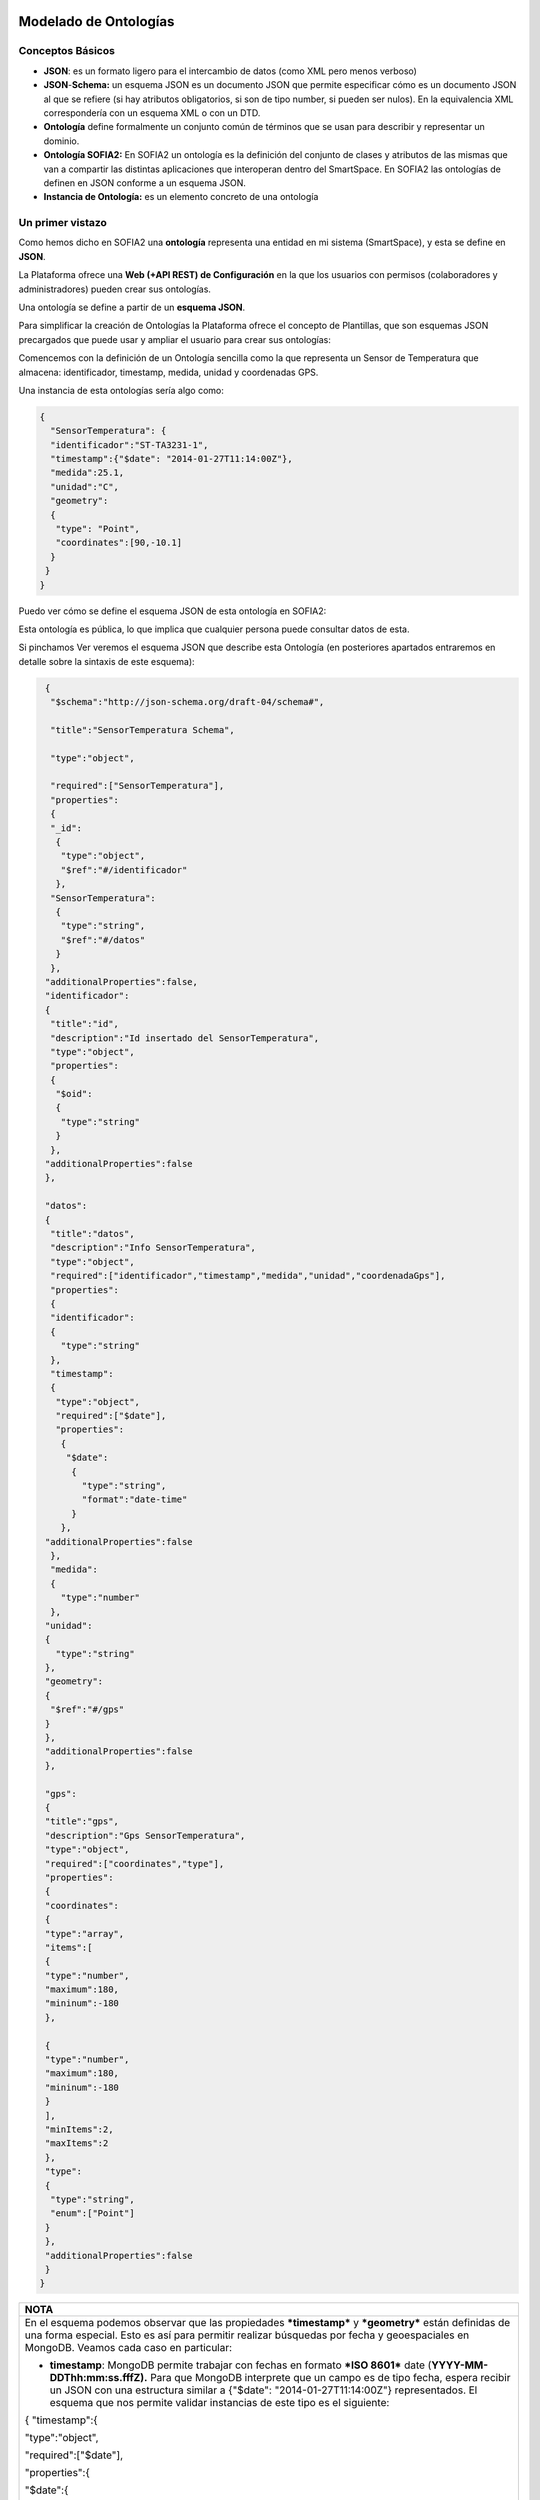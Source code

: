 .. figure::  ./../../images/logo_sofia2_grande.png
 :align:   center
 
Modelado de Ontologías
======================

Conceptos Básicos
-----------------

-  **JSON**: es un formato ligero para el intercambio de datos (como XML pero menos verboso)

-  **JSON**-**Schema:** un esquema JSON es un documento JSON que permite especificar cómo es un documento JSON al que se refiere (si hay atributos obligatorios, si son de tipo number, si pueden ser nulos). En la equivalencia XML correspondería con un esquema XML o con un DTD.

-  **Ontología** define formalmente un conjunto común de términos que se usan para describir y representar un dominio.

-  **Ontología SOFIA2:** En SOFIA2 un ontología es la definición del conjunto de clases y atributos de las mismas que van a compartir las distintas aplicaciones que interoperan dentro del SmartSpace. En SOFIA2 las ontologías de definen en JSON conforme a un esquema JSON.

-  **Instancia de Ontología:** es un elemento concreto de una ontología

Un primer vistazo
-----------------

Como hemos dicho en SOFIA2 una **ontología** representa una entidad en mi sistema (SmartSpace), y esta se define en **JSON**.

La Plataforma ofrece una **Web (+API REST) de Configuración** en la que los usuarios con permisos (colaboradores y administradores) pueden crear sus ontologías.

|image2|

Una ontología se define a partir de un **esquema JSON**.

Para simplificar la creación de Ontologías la Plataforma ofrece el concepto de Plantillas, que son esquemas JSON precargados que puede usar y ampliar el usuario para crear sus ontologías:

|image3|

Comencemos con la definición de un Ontología sencilla como la que representa un Sensor de Temperatura que almacena: identificador, timestamp, medida, unidad y coordenadas GPS.

Una instancia de esta ontologías sería algo como:

.. code-block:: json

   {
     "SensorTemperatura": {
     "identificador":"ST-TA3231-1",
     "timestamp":{"$date": "2014-01-27T11:14:00Z"},
     "medida":25.1,
     "unidad":"C",
     "geometry":
     {
      "type": "Point",
      "coordinates":[90,-10.1]
     }
    }
   } 

Puedo ver cómo se define el esquema JSON de esta ontología en SOFIA2:

|image4|

Esta ontología es pública, lo que implica que cualquier persona puede consultar datos de esta.

Si pinchamos Ver |image5| veremos el esquema JSON que describe esta Ontología (en posteriores apartados entraremos en detalle sobre la sintaxis de este esquema):


.. code-block:: json

    {
     "$schema":"http://json-schema.org/draft-04/schema#",
     
     "title":"SensorTemperatura Schema",
     
     "type":"object",
     
     "required":["SensorTemperatura"],
     "properties":
     {
     "_id":
      {
       "type":"object",
       "$ref":"#/identificador"
      },
     "SensorTemperatura":
      {
       "type":"string",
       "$ref":"#/datos"
      }
     },
    "additionalProperties":false,
    "identificador":
    {
     "title":"id",
     "description":"Id insertado del SensorTemperatura",
     "type":"object",
     "properties":
     {
      "$oid":
      {
       "type":"string"
      }
     },
    "additionalProperties":false
    },

    "datos":
    {
     "title":"datos",
     "description":"Info SensorTemperatura",
     "type":"object",
     "required":["identificador","timestamp","medida","unidad","coordenadaGps"],
     "properties":
     {
     "identificador":
     {
       "type":"string"
     },
     "timestamp":
     {
      "type":"object",
      "required":["$date"],
      "properties":
       {
        "$date":
         {
           "type":"string",
           "format":"date-time"
         }
       },
    "additionalProperties":false
     },
     "medida":
     {
       "type":"number"
     },
    "unidad":
    {
      "type":"string"
    },
    "geometry":
    {
     "$ref":"#/gps"
    }
    },
    "additionalProperties":false
    },

    "gps":
    {
    "title":"gps",
    "description":"Gps SensorTemperatura",
    "type":"object",
    "required":["coordinates","type"],
    "properties":
    {
    "coordinates":
    {
    "type":"array",
    "items":[
    {
    "type":"number",
    "maximum":180,
    "mininum":-180
    },

    {
    "type":"number",
    "maximum":180,
    "mininum":-180
    }
    ],
    "minItems":2,
    "maxItems":2
    },
    "type":
    {
     "type":"string",
     "enum":["Point"]
    }
    },
    "additionalProperties":false
    }
   } 

+--------------------------------------------------------------------------------------------------------------------------------------------------------------------------------------------------------------------------------------------------------------------------------------------------------------------------------------------------------------------------------------------------------+
| **NOTA**                                                                                                                                                                                                                                                                                                                                                                                               |
+========================================================================================================================================================================================================================================================================================================================================================================================================+
| En el esquema podemos observar que las propiedades ***timestamp*** y ***geometry*** están definidas de una forma especial. Esto es así para permitir realizar búsquedas por fecha y geoespaciales en MongoDB. Veamos cada caso en particular:                                                                                                                                                          |
|                                                                                                                                                                                                                                                                                                                                                                                                        |
| -  **timestamp**: MongoDB permite trabajar con fechas en formato ***ISO 8601*** date (**YYYY-MM-DDThh:mm:ss.fffZ).** Para que MongoDB interprete que un campo es de tipo fecha, espera recibir un JSON con una estructura similar a {"$date": "2014-01-27T11:14:00Z"} representados. El esquema que nos permite validar instancias de este tipo es el siguiente:                                       |
|                                                                                                                                                                                                                                                                                                                                                                                                        |
| { "timestamp":{                                                                                                                                                                                                                                                                                                                                                                                        |
|                                                                                                                                                                                                                                                                                                                                                                                                        |
| "type":"object",                                                                                                                                                                                                                                                                                                                                                                                       |
|                                                                                                                                                                                                                                                                                                                                                                                                        |
| "required":["$date"],                                                                                                                                                                                                                                                                                                                                                                                  |
|                                                                                                                                                                                                                                                                                                                                                                                                        |
| "properties":{                                                                                                                                                                                                                                                                                                                                                                                         |
|                                                                                                                                                                                                                                                                                                                                                                                                        |
| "$date":{                                                                                                                                                                                                                                                                                                                                                                                              |
|                                                                                                                                                                                                                                                                                                                                                                                                        |
| "type":"string",                                                                                                                                                                                                                                                                                                                                                                                       |
|                                                                                                                                                                                                                                                                                                                                                                                                        |
| "format":"date-time"                                                                                                                                                                                                                                                                                                                                                                                   |
|                                                                                                                                                                                                                                                                                                                                                                                                        |
| }                                                                                                                                                                                                                                                                                                                                                                                                      |
|                                                                                                                                                                                                                                                                                                                                                                                                        |
| },                                                                                                                                                                                                                                                                                                                                                                                                     |
|                                                                                                                                                                                                                                                                                                                                                                                                        |
| "additionalProperties": false                                                                                                                                                                                                                                                                                                                                                                          |
|                                                                                                                                                                                                                                                                                                                                                                                                        |
| }                                                                                                                                                                                                                                                                                                                                                                                                      |
|                                                                                                                                                                                                                                                                                                                                                                                                        |
| }                                                                                                                                                                                                                                                                                                                                                                                                      |
|                                                                                                                                                                                                                                                                                                                                                                                                        |
|     Esto nos permite realizar consultas como la siguiente :                                                                                                                                                                                                                                                                                                                                            |
|                                                                                                                                                                                                                                                                                                                                                                                                        |
| db.SensorTemperatura.find({"Sensor.created":{"$lt": new ISODate()}});                                                                                                                                                                                                                                                                                                                                  |
|                                                                                                                                                                                                                                                                                                                                                                                                        |
| -  **geometry:** MongoDB permite realizar consultas geoespaciales y para ello requiere que los campos que hayan de tratarse con este fin sean definidos, con la siguiente estructura:                                                                                                                                                                                                                  |
|                                                                                                                                                                                                                                                                                                                                                                                                        |
| { "geometry": {                                                                                                                                                                                                                                                                                                                                                                                        |
|                                                                                                                                                                                                                                                                                                                                                                                                        |
| "type": "object",                                                                                                                                                                                                                                                                                                                                                                                      |
|                                                                                                                                                                                                                                                                                                                                                                                                        |
| "required":["coordinates","type"],                                                                                                                                                                                                                                                                                                                                                                     |
|                                                                                                                                                                                                                                                                                                                                                                                                        |
| "properties":{                                                                                                                                                                                                                                                                                                                                                                                         |
|                                                                                                                                                                                                                                                                                                                                                                                                        |
| "coordinates":{                                                                                                                                                                                                                                                                                                                                                                                        |
|                                                                                                                                                                                                                                                                                                                                                                                                        |
| "type":"array",                                                                                                                                                                                                                                                                                                                                                                                        |
|                                                                                                                                                                                                                                                                                                                                                                                                        |
| "items":[                                                                                                                                                                                                                                                                                                                                                                                              |
|                                                                                                                                                                                                                                                                                                                                                                                                        |
| {                                                                                                                                                                                                                                                                                                                                                                                                      |
|                                                                                                                                                                                                                                                                                                                                                                                                        |
| "type":"number",                                                                                                                                                                                                                                                                                                                                                                                       |
|                                                                                                                                                                                                                                                                                                                                                                                                        |
| "maximum": 90,                                                                                                                                                                                                                                                                                                                                                                                         |
|                                                                                                                                                                                                                                                                                                                                                                                                        |
| "minimum": -90                                                                                                                                                                                                                                                                                                                                                                                         |
|                                                                                                                                                                                                                                                                                                                                                                                                        |
| },                                                                                                                                                                                                                                                                                                                                                                                                     |
|                                                                                                                                                                                                                                                                                                                                                                                                        |
| {                                                                                                                                                                                                                                                                                                                                                                                                      |
|                                                                                                                                                                                                                                                                                                                                                                                                        |
| "type":"number",                                                                                                                                                                                                                                                                                                                                                                                       |
|                                                                                                                                                                                                                                                                                                                                                                                                        |
| "maximum": 180,                                                                                                                                                                                                                                                                                                                                                                                        |
|                                                                                                                                                                                                                                                                                                                                                                                                        |
| "minimum": -180                                                                                                                                                                                                                                                                                                                                                                                        |
|                                                                                                                                                                                                                                                                                                                                                                                                        |
| }                                                                                                                                                                                                                                                                                                                                                                                                      |
|                                                                                                                                                                                                                                                                                                                                                                                                        |
| ],                                                                                                                                                                                                                                                                                                                                                                                                     |
|                                                                                                                                                                                                                                                                                                                                                                                                        |
| "minItems":2,                                                                                                                                                                                                                                                                                                                                                                                          |
|                                                                                                                                                                                                                                                                                                                                                                                                        |
| "maxItems":2                                                                                                                                                                                                                                                                                                                                                                                           |
|                                                                                                                                                                                                                                                                                                                                                                                                        |
| },                                                                                                                                                                                                                                                                                                                                                                                                     |
|                                                                                                                                                                                                                                                                                                                                                                                                        |
| "type":{                                                                                                                                                                                                                                                                                                                                                                                               |
|                                                                                                                                                                                                                                                                                                                                                                                                        |
| "type":"string",                                                                                                                                                                                                                                                                                                                                                                                       |
|                                                                                                                                                                                                                                                                                                                                                                                                        |
| "enum":["Point"]                                                                                                                                                                                                                                                                                                                                                                                       |
|                                                                                                                                                                                                                                                                                                                                                                                                        |
| }                                                                                                                                                                                                                                                                                                                                                                                                      |
|                                                                                                                                                                                                                                                                                                                                                                                                        |
| },                                                                                                                                                                                                                                                                                                                                                                                                     |
|                                                                                                                                                                                                                                                                                                                                                                                                        |
| "additionalProperties":false                                                                                                                                                                                                                                                                                                                                                                           |
|                                                                                                                                                                                                                                                                                                                                                                                                        |
| }                                                                                                                                                                                                                                                                                                                                                                                                      |
|                                                                                                                                                                                                                                                                                                                                                                                                        |
|     La propiedad *geometry*, está compuesto del tipo “Point” y de unas coordenadas, que representa un punto, dado por la latitud y longitud (“coordenates”:[Latitud,Longitud]). El rango de valores que soporta MongoDB para este tipo de coordenadas está entre [90, -90] para las latitud y [180,-180] para la longitud. Si se intenta insertar un valor fuera del rango, MongoDB retornará error.   |
|                                                                                                                                                                                                                                                                                                                                                                                                        |
|     Una instancia que cumple con esta estructura: {"geometry ": {"type":”Point”, “coordinates”:[1.9, -3.9]}}                                                                                                                                                                                                                                                                                           |
|                                                                                                                                                                                                                                                                                                                                                                                                        |
|     Podremos realizar búsquedas geoespaciales en MongoDB como la siguiente:                                                                                                                                                                                                                                                                                                                            |
|                                                                                                                                                                                                                                                                                                                                                                                                        |
| db.SensorTemperatura.find({“Sensor.geometry.coordinates”:{$near:[12,12],$maxDistance:1}})                                                                                                                                                                                                                                                                                                              |
+--------------------------------------------------------------------------------------------------------------------------------------------------------------------------------------------------------------------------------------------------------------------------------------------------------------------------------------------------------------------------------------------------------+

Puedo ver las **instancias de mis ontologías** desde la Web de Configuración a través de la opción Consulta a Base de Datos:

|image6|

Si en esta consulta lanzo una consulta de este estilo:

|image7|

Veré la información de la última instancia insertada en la BDTR de SOFIA2:

.. code-block:: json

  {
   "id":
   {
    "$oid": "51e3dbd465701fd8e0f69828"
   },
   "contextData": 
   {
     "session_key": "08bf50c8-6ea6-41dc-99ac-5d12a6f517a3",
     "user_id": 1,
     "kp_id": 9,
     "kp_identificador": "gatewaysensores",
     "timestamp": {"$date": "2014-01-27T11:14:00Z"}
   },
   {
    "SensorTemperatura": 
    {
      "identificador":"ST-TA3231-1",
      "timestamp":{"$date": "2014-01-27T11:14:00Z"},
      "medida":25.1,
      "unidad":"C",
      "geometry":
      {
        "type": "Point",
        "coordinates":[90,-10.1]
      }
    }
   }
  }


Podemos observar que la información devuelta incluye:

-  El **identificador** de esa instancia:

    |image8|

-  **Información de contexto:** como el KP, instancia, usuario, sesión y fecha en la que se insertó.

    |image9|

-  **Instancia de la Ontología**

    |image10|

Tecnologías Implicadas
----------------------

JSON
^^^^

`JSON es el acrónimo de JavaScript Object Notation <http://www.json.org/>`__.

JSON es un formato ligero originalmente concebido para el intercambio de datos en Internet.

Tipos de datos 
~~~~~~~~~~~~~~~

-  **string** : Cadena de texto

-  **number**: Numérico

-  **object**: Objeto

-  **char**: Caracteres Unicode válidos

-  **array**: Colección de valore

-  **null**: Nulo

-  **boolean**: Valores true o false

En JSON, se presentan de estas formas:

Un **objeto** es un conjunto sin ordenar de pares clave-valor. Comienza por “{“ y termina con “}”. Cada nombre estará seguido por “:”, los pares clave-valor estarán separados por “,”.

|image11|

|image12|

Un **array** es una colección de valores. Comienza por “[“ y finaliza con “]”. Los valores se separan por “,”.

|image13|

|image14|

Un **valor** puede ser una cadena de caracteres con comillas doble, un número, true, false, null, un objeto o un array. Esta estructuras pueden anidarse:

|image15|

Un **string** es una secuencia de cero o más caracteres Unicode, encerrados entre comillas dobles (“)

|image16|

Un **número** es como un número decimal en Java.

|image17|

Referencias
~~~~~~~~~~~

`http://cdn.dzone.com/sites/all/files/refcardz/rc173-010d-JSON\_2.pdf <http://cdn.dzone.com/sites/all/files/refcardz/rc173-010d-JSON_2.pdf>`__

Esquemas JSON (JSON-SChema)
^^^^^^^^^^^^^^^^^^^^^^^^^^^

JSON-Schema (`http://json-schema.org <http://json-schema.org>`__ ) es un formato JSON para describir datos en JSON. Es en JSON lo que XSD a XML. Ofrece un contrato para definir los datos requeridos para una aplicación dada y la forma de interactuar con él.

Ejemplo
~~~~~~~

Para hacernos una idea veamos un ejemplo de un esquema JSON sencillo:

.. code-block:: json

  {
    "$schema": "http://json-schema.org/draft-04/schema#",
    "title": "Product",
    "description": "A product from Acme's catalog",
    "type":"object",
    "properties":
    {
      "id":
      {
        "description": "The unique identifier for a product",
        "type": "integer"
      },
    "name":
    {
      "description": "Name of the product",
      "type": "string"
    },
    "price":
    {
      "type": "number",
      "minimum": 0,
      "exclusiveMinimum": true
    }
   },
   "required": ["id","name","price"]
 }

Que validaría como válidos JSONs como este:

.. code-block:: json

  {
    "id": 1,
    "name": "A green door",
    "price": 12.50,
    "tags": ["home", "green"]
  }


Y como inválido este por no tener el atributo price:

.. code-block:: json

  {
       "id": 1,
       "name": "A green door",
       "tags": ["home", "green"]
  }


Atributos de un esquema JSON
~~~~~~~~~~~~~~~~~~~~~~~~~~~~

Podemos ver la referencia completa de la especificación JSON aquí: `http://json-schema.org/latest/json-schema-core.html <http://json-schema.org/latest/json-schema-core.html>`__

.. code-block:: json
   {
    "$schema": "http://json-schema.org/draft-04/schema#",
    "title": "Product",
    "description": "A product from Acme's catalog",
    "type": "object",
    "properties": {
        …
       	…
	       …
       	…
    },
    "required": ["id", "name", "price"]
   }



Los atributos más utilizados en un esquema JON son:

* **“$schema”**: Nos permite indicar la versión del Schema JSON que queremos usar: 0.4 o 0.3, SOFIA2 se apoya en la versión 0.4 (`http://json-schema.org/draft-04/schema# <http://json-schema.org/draft-04/schema>`__).

*  **“title”**: indicar un título con el que identificar el esquema.

*  **“description”**: Se puede utilizar este atributo para incluir una descripción de lo que va a representar el esquema JSON.

*  **“type”**: Para indicar el tipo que va a representar el esquema.

*  **“properties”**: Este atributo es un objeto con las definiciones de propiedades que definen los valores estáticos de una instancia de objeto. Es una lista no ordenada de propiedades. Los nombres de las propiedades se deben cumplir y el valor de las propiedades se definen a partir de un esquema, que debe cumplirse también.

*  **“patternProperties”**: Este atributo es un objeto con las definiciones de propiedades que definen los valores de una instancia de objeto. Es una lista desordenada de propiedades. Los nombres de las propiedades son patrones de expresiones regulares, las instancias de las propiedades deben cumplir con el patrón definido y el valor de la propiedad con el esquema que define esa propiedad.

*  **“additionalProperties”**: Permite indicar si la instancia JSON puede contener propiedades que no hayan sido definidas en el esquema. Tiene dos posibles valores (true o false), para indicar si se admite cualquier propiedad o no. Si no se añade la propiedad, se podrá incluir cualquier otra propiedad.

*  **“required”**: Permite indicar todas las propiedades que son obligatorias para una instancia JSON y que como mínimo debe incluir. Las propiedades se incluirán entre corchetes y separadas por el carácter “,”.

    (Este propiedad es obligatoria incluirla en el esquema).

-  **“$ref”**: Define una URI de un esquema que contienen la completa representación para esa propiedad.

Veamos en este extracto de esquema un ejemplo para los atributos definidos:

.. code-block:: json

{
    "$schema":"http://json-schema.org/draft-04/schema#",
    
    "title":"SensorTemperatura Schema",
    
    "type":"object",
    
    "required":["SensorTemperatura"],
    
    "properties":
    {
        "_id":
        {
            "type":"object",
            "$ref":"#/identificador"
        },
        "SensorTemperatura":
        {
            "type":"string",
            "$ref":"#/datos"
        }
      },
      
      "additionalProperties":false,
}

En este ejemplo podemos ver que hay una propiedad que es obligatoria “\ **SensorTemperatura**\ ” y que hay dos propiedades **“\_id**\ ” y “\ **SensorTemperatura**\ ”, que incluyen una referencia a un elemento que es el que contiene la representación completa de esa propiedad.


.. code-block:: json

"identificador":{

"title":"id",

"description":"Id insertado del SensorTemperatura",

"type":"object",

"properties":{

"$oid":{

"type":"string"

}
},

"additionalProperties":false
},

"datos":{

"title":"datos",
"description":"Info SensorTemperatura",
"type":"object",
"required":["identificador","timestamp","medida","unidad","coordenadaGps"],

"properties":{

"identificador":{

"type":"string"

},

"timestamp":{

"type":"object",

"required":["$date"],

"properties":{

"$date":{

"type":"string",

"format":"date-time"

}

},

"additionalProperties":false

},

"medida":{

"type":"number"

},

"unidad":{

"type":"string"},

"geometry":{

"$ref":"#/gps"

}

},

"additionalProperties":false

Como podemos ver tanto “identificador” como en “datos” son esquemas que definen su representación. Podemos ver también que no se admiten ningún tipo de propiedad que no sean las definidas (se ha incluido “additionalProperties”).

*  **Enumerados**: Los enumerados los representaremos a como una lista entre corchetes y separados entre el carácter “,”. Los enumerados siempre son de tipo “string”. Por ejemplo si queremos definir una propiedad llamada “tipo” que sólo pueda tener uno de los dos valores “latitud” o “longitud”, quedaría del siguiente modo:

.. code-block:: json

    "tipo":
    {
    	"type": "string",
    	"enum": ["latitud","longitud"]
    }

    Para instanciarlo, *“tipo”: “latitud”*

*  **“ítems”:** Define los elementos permitidos en un array, debe ser un esquema o un conjunto de esquemas.

*  **“additonalItems”:** Para indicar si se admiten elementos en el array, además de los definidos en el esquema.

*  **“minItems”:** Número mínimo de elementos que puede tener el array.

*  **“maxItems”:** Número máximo de elementos que puede tener el array.

En el siguiente ejemplo podemos ver cómo es el esquema para un array, “coordinates”, que debe ser de tipo numérico y que sólo puede tener dos elementos. También vemos que la propiedad “type”, es un enumerado con un único valor posible “Point”.

.. code-block:: json

“geometry”:{

"type": "object",

"required":["coordinates","type"],

"properties":{

"coordinates":{

"type":"array",

"items":{

"type":"number"

},

"minItems":2,

"maxItems":2

},

"type":{

"type":"string",

"enum":["Point"]

}

},

"additionalProperties":false

}

Una instancia para este objeto sería como el siguiente:

.. code-block:: json

   "geometry":
    {
	"type": "Point",
	"coordinates":[110.2,1233.1]
    }


Podemos encontrar más información y ejemplos en el siguiente enlace: `http://json-schema.org/ <http://json-schema.org/>`__

.. |image0| image:: ./media/image2.png
   :width: 2.15972in
   :height: 0.99167in
.. |image1| image:: ./media/image3.png
   :width: 1.40764in
   :height: 0.45556in
.. |image2| image:: ./media/image6.png
   :width: 5.13472in
   :height: 7.60486in
.. |image3| image:: ./media/image7.png
   :width: 3.03333in
   :height: 2.88264in
.. |image4| image:: ./media/image8.png
   :width: 6.49583in
   :height: 0.83194in
.. |image5| image:: ./media/image9.png
   :width: 0.31944in
   :height: 0.25208in
.. |image6| image:: ./media/image10.png
   :width: 2.11736in
   :height: 1.37847in
.. |image7| image:: ./media/image11.png
   :width: 6.49583in
   :height: 6.49583in
.. |image8| image:: ./media/image12.png
   :width: 2.79861in
   :height: 0.43681in
.. |image9| image:: ./media/image13.png
   :width: 3.70556in
   :height: 1.31111in
.. |image10| image:: ./media/image14.png
   :width: 3.14306in
   :height: 1.82361in
.. |image11| image:: ./media/image15.png
   :width: 3.83194in
   :height: 0.78958in
.. |image12| image:: ./media/image16.png
   :width: 2.30278in
   :height: 1.40347in
.. |image13| image:: ./media/image17.png
   :width: 3.95764in
   :height: 1.08403in
.. |image14| image:: ./media/image18.png
   :width: 3.84028in
   :height: 1.00833in
.. |image15| image:: ./media/image19.png
   :width: 3.66389in
   :height: 2.17639in
.. |image16| image:: ./media/image20.png
   :width: 3.66389in
   :height: 2.52917in
.. |image17| image:: ./media/image21.png
   :width: 3.73958in
   :height: 1.66389in

